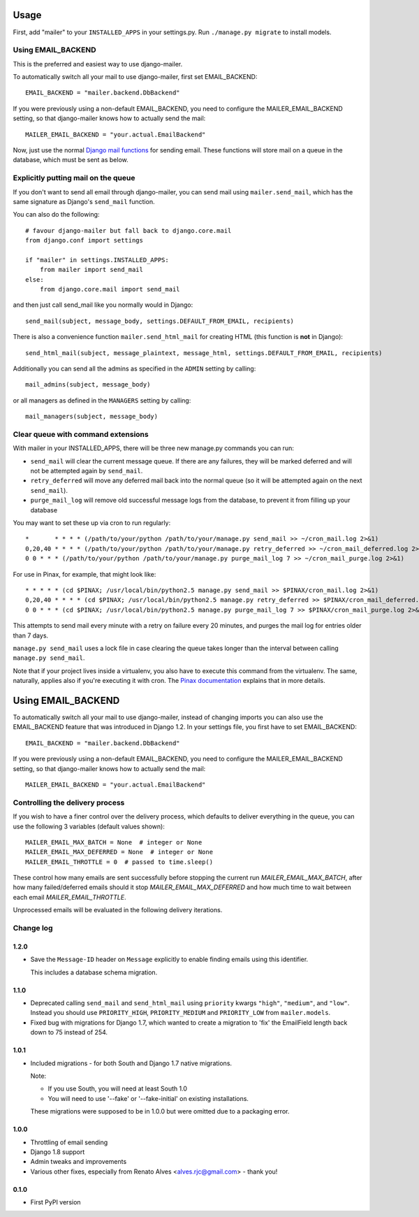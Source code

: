 =====
Usage
=====

First, add "mailer" to your ``INSTALLED_APPS`` in your settings.py.
Run ``./manage.py migrate`` to install models.

Using EMAIL_BACKEND
===================

This is the preferred and easiest way to use django-mailer.

To automatically switch all your mail to use django-mailer, first set
EMAIL_BACKEND::

    EMAIL_BACKEND = "mailer.backend.DbBackend"

If you were previously using a non-default EMAIL_BACKEND, you need to configure
the MAILER_EMAIL_BACKEND setting, so that django-mailer knows how to actually send
the mail::

    MAILER_EMAIL_BACKEND = "your.actual.EmailBackend"

Now, just use the normal `Django mail functions
<https://docs.djangoproject.com/en/dev/topics/email/>`_ for sending email. These
functions will store mail on a queue in the database, which must be sent as
below.

Explicitly putting mail on the queue
====================================

If you don't want to send all email through django-mailer, you can send mail
using ``mailer.send_mail``, which has the same signature as Django's
``send_mail`` function.

You can also do the following::

    # favour django-mailer but fall back to django.core.mail
    from django.conf import settings

    if "mailer" in settings.INSTALLED_APPS:
        from mailer import send_mail
    else:
        from django.core.mail import send_mail

and then just call send_mail like you normally would in Django::

    send_mail(subject, message_body, settings.DEFAULT_FROM_EMAIL, recipients)

There is also a convenience function ``mailer.send_html_mail`` for creating HTML
(this function is **not** in Django)::

    send_html_mail(subject, message_plaintext, message_html, settings.DEFAULT_FROM_EMAIL, recipients)

Additionally you can send all the admins as specified in the ``ADMIN``
setting by calling::

    mail_admins(subject, message_body)

or all managers as defined in the ``MANAGERS`` setting by calling::

    mail_managers(subject, message_body)

Clear queue with command extensions
===================================

With mailer in your INSTALLED_APPS, there will be three new manage.py commands
you can run:

* ``send_mail`` will clear the current message queue. If there are any
  failures, they will be marked deferred and will not be attempted again by
  ``send_mail``.

* ``retry_deferred`` will move any deferred mail back into the normal queue
  (so it will be attempted again on the next ``send_mail``).

* ``purge_mail_log`` will remove old successful message logs from the database, to prevent it from filling up your database


You may want to set these up via cron to run regularly::


    *       * * * * (/path/to/your/python /path/to/your/manage.py send_mail >> ~/cron_mail.log 2>&1)
    0,20,40 * * * * (/path/to/your/python /path/to/your/manage.py retry_deferred >> ~/cron_mail_deferred.log 2>&1)
    0 0 * * * (/path/to/your/python /path/to/your/manage.py purge_mail_log 7 >> ~/cron_mail_purge.log 2>&1)

For use in Pinax, for example, that might look like::

    * * * * * (cd $PINAX; /usr/local/bin/python2.5 manage.py send_mail >> $PINAX/cron_mail.log 2>&1)
    0,20,40 * * * * (cd $PINAX; /usr/local/bin/python2.5 manage.py retry_deferred >> $PINAX/cron_mail_deferred.log 2>&1)
    0 0 * * * (cd $PINAX; /usr/local/bin/python2.5 manage.py purge_mail_log 7 >> $PINAX/cron_mail_purge.log 2>&1)

This attempts to send mail every minute with a retry on failure every 20
minutes, and purges the mail log for entries older than 7 days.

``manage.py send_mail`` uses a lock file in case clearing the queue takes
longer than the interval between calling ``manage.py send_mail``.

Note that if your project lives inside a virtualenv, you also have to execute
this command from the virtualenv. The same, naturally, applies also if you're
executing it with cron. The `Pinax documentation`_ explains that in more
details.

.. _pinax documentation: http://pinaxproject.com/docs/dev/deployment.html#sending-mail-and-notices

===================
Using EMAIL_BACKEND
===================

To automatically switch all your mail to use django-mailer, instead of changing imports
you can also use the EMAIL_BACKEND feature that was introduced in Django 1.2. In
your settings file, you first have to set EMAIL_BACKEND::

    EMAIL_BACKEND = "mailer.backend.DbBackend"

If you were previously using a non-default EMAIL_BACKEND, you need to configure
the MAILER_EMAIL_BACKEND setting, so that django-mailer knows how to actually send
the mail::

    MAILER_EMAIL_BACKEND = "your.actual.EmailBackend"

Controlling the delivery process
================================

If you wish to have a finer control over the delivery process, which defaults
to deliver everything in the queue, you can use the following 3 variables
(default values shown)::

    MAILER_EMAIL_MAX_BATCH = None  # integer or None
    MAILER_EMAIL_MAX_DEFERRED = None  # integer or None
    MAILER_EMAIL_THROTTLE = 0  # passed to time.sleep()

These control how many emails are sent successfully before stopping the
current run `MAILER_EMAIL_MAX_BATCH`, after how many failed/deferred emails
should it stop `MAILER_EMAIL_MAX_DEFERRED` and how much time to wait between
each email `MAILER_EMAIL_THROTTLE`.

Unprocessed emails will be evaluated in the following delivery iterations.


Change log
==========

1.2.0
-----

* Save the ``Message-ID`` header on ``Message`` explicitly to enable finding
  emails using this identifier.

  This includes a database schema migration.


1.1.0
-----

* Deprecated calling ``send_mail`` and ``send_html_mail`` using ``priority``
  kwargs ``"high"``, ``"medium"``, and ``"low"``. Instead you should use
  ``PRIORITY_HIGH``, ``PRIORITY_MEDIUM`` and ``PRIORITY_LOW`` from
  ``mailer.models``.

* Fixed bug with migrations for Django 1.7, which wanted to create a migration
  to 'fix' the EmailField length back down to 75 instead of 254.


1.0.1
-----

* Included migrations - for both South and Django 1.7 native migrations.

  Note:

  * If you use South, you will need at least South 1.0
  * You will need to use '--fake' or '--fake-initial' on existing installations.

  These migrations were supposed to be in 1.0.0 but were omitted due to a
  packaging error.

1.0.0
-----

* Throttling of email sending
* Django 1.8 support
* Admin tweaks and improvements
* Various other fixes, especially from Renato Alves <alves.rjc@gmail.com> - thank you!

0.1.0
-----

* First PyPI version


